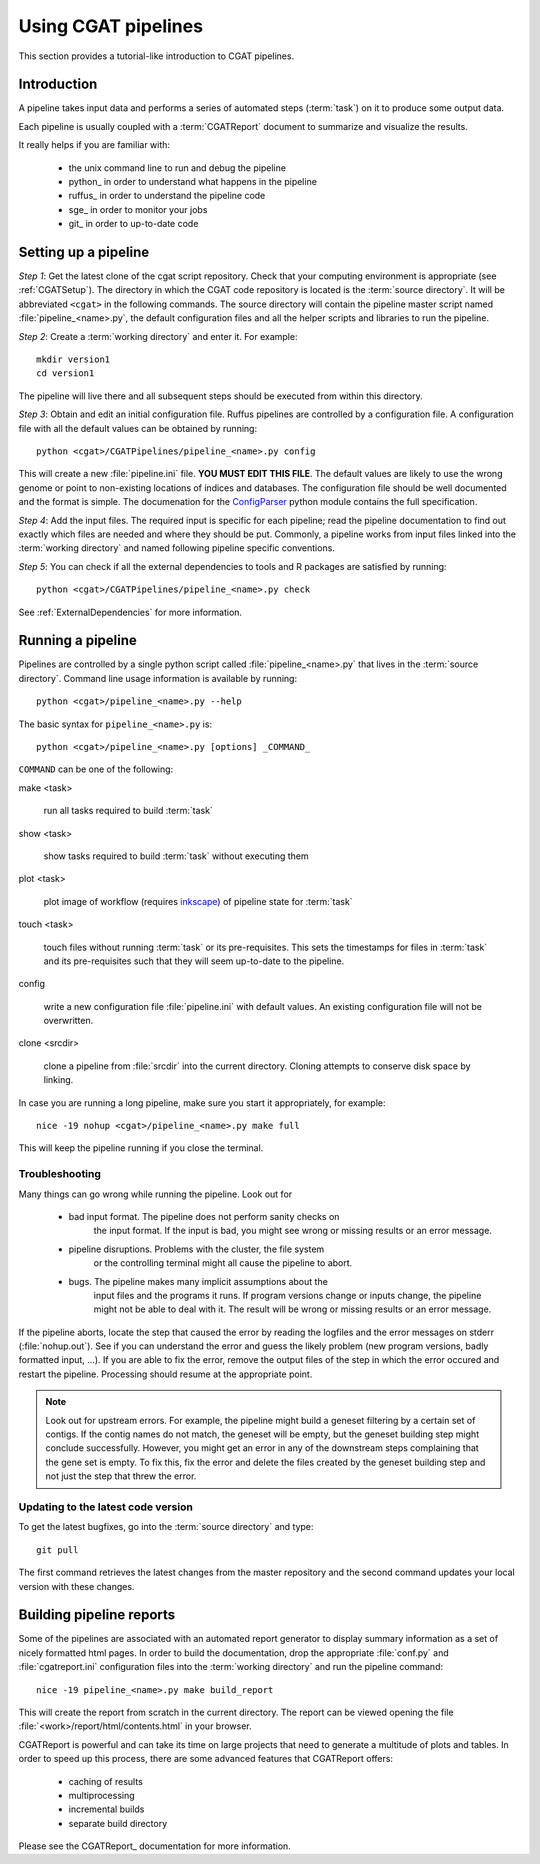 ====================
Using CGAT pipelines
====================

This section provides a tutorial-like introduction to CGAT pipelines.

Introduction
=============

A pipeline takes input data and performs a series of automated steps
(:term:`task`) on it to produce some output data.

Each pipeline is usually coupled with a :term:`CGATReport` document to
summarize and visualize the results.

It really helps if you are familiar with:

   * the unix command line to run and debug the pipeline
   * python_ in order to understand what happens in the pipeline
   * ruffus_ in order to understand the pipeline code
   * sge_ in order to monitor your jobs
   * git_ in order to up-to-date code

.. _PipelineSettingUp:

Setting up a pipeline
======================

*Step 1*: Get the latest clone of the cgat script repository.  Check
that your computing environment is appropriate (see :ref:`CGATSetup`).
The directory in which the CGAT code repository is located is the
:term:`source directory`. It will be abbreviated ``<cgat>`` in the
following commands. The source directory will contain the pipeline
master script named :file:`pipeline_<name>.py`, the default
configuration files and all the helper scripts and libraries to run
the pipeline.

*Step 2*: Create a :term:`working directory` and enter it. For example::

   mkdir version1
   cd version1

The pipeline will live there and all subsequent steps should be
executed from within this directory.

*Step 3*: Obtain and edit an initial configuration file. Ruffus
pipelines are controlled by a configuration file. A configuration file
with all the default values can be obtained by running::

      python <cgat>/CGATPipelines/pipeline_<name>.py config

This will create a new :file:`pipeline.ini` file. **YOU MUST EDIT THIS
FILE**.  The default values are likely to use the wrong genome or
point to non-existing locations of indices and databases. The
configuration file should be well documented and the format is
simple. The documenation for the `ConfigParser
<http://docs.python.org/library/configparser.html>`_ python module
contains the full specification.

*Step 4*: Add the input files. The required input is specific for each
pipeline; read the pipeline documentation to find out exactly which
files are needed and where they should be put. Commonly, a pipeline
works from input files linked into the :term:`working directory` and
named following pipeline specific conventions.

*Step 5*: You can check if all the external dependencies to tools and
R packages are satisfied by running::

      python <cgat>/CGATPipelines/pipeline_<name>.py check

See :ref:`ExternalDependencies` for more information.

.. _PipelineRunning:

Running a pipeline
===================

Pipelines are controlled by a single python script called
:file:`pipeline_<name>.py` that lives in the :term:`source
directory`. Command line usage information is available by running::

   python <cgat>/pipeline_<name>.py --help

The basic syntax for ``pipeline_<name>.py`` is::

   python <cgat>/pipeline_<name>.py [options] _COMMAND_

``COMMAND`` can be one of the following:

make <task>

   run all tasks required to build :term:`task`

show <task>

   show tasks required to build :term:`task` without executing them

plot <task>

   plot image of workflow (requires `inkscape <http://inkscape.org/>`_) of
   pipeline state for :term:`task`

touch <task>

   touch files without running :term:`task` or its pre-requisites. This sets the 
   timestamps for files in :term:`task` and its pre-requisites such that they will 
   seem up-to-date to the pipeline.

config

   write a new configuration file :file:`pipeline.ini` with
   default values. An existing configuration file will not be
   overwritten.

clone <srcdir>

   clone a pipeline from :file:`srcdir` into the current
   directory. Cloning attempts to conserve disk space by linking.

In case you are running a long pipeline, make sure you start it
appropriately, for example::

   nice -19 nohup <cgat>/pipeline_<name>.py make full

This will keep the pipeline running if you close the terminal.

Troubleshooting
---------------

Many things can go wrong while running the pipeline. Look out for

   * bad input format. The pipeline does not perform sanity checks on
       the input format.  If the input is bad, you might see wrong or
       missing results or an error message.
   * pipeline disruptions. Problems with the cluster, the file system
       or the controlling terminal might all cause the pipeline to
       abort.
   * bugs. The pipeline makes many implicit assumptions about the
       input files and the programs it runs. If program versions
       change or inputs change, the pipeline might not be able to deal
       with it.  The result will be wrong or missing results or an
       error message.

If the pipeline aborts, locate the step that caused the error by
reading the logfiles and the error messages on stderr
(:file:`nohup.out`). See if you can understand the error and guess the
likely problem (new program versions, badly formatted input, ...). If
you are able to fix the error, remove the output files of the step in
which the error occured and restart the pipeline. Processing should
resume at the appropriate point.

.. note:: 

   Look out for upstream errors. For example, the pipeline might build
   a geneset filtering by a certain set of contigs. If the contig
   names do not match, the geneset will be empty, but the geneset
   building step might conclude successfully. However, you might get
   an error in any of the downstream steps complaining that the gene
   set is empty. To fix this, fix the error and delete the files
   created by the geneset building step and not just the step that
   threw the error.

Updating to the latest code version
-----------------------------------

To get the latest bugfixes, go into the :term:`source directory` and type::

   git pull

The first command retrieves the latest changes from the master
repository and the second command updates your local version with
these changes.

.. _PipelineReporting:

Building pipeline reports
================================

Some of the pipelines are associated with an automated report
generator to display summary information as a set of nicely formatted
html pages. In order to build the documentation, drop the appropriate
:file:`conf.py` and :file:`cgatreport.ini` configuration files into
the :term:`working directory` and run the pipeline command::

   nice -19 pipeline_<name>.py make build_report

This will create the report from scratch in the current directory. The
report can be viewed opening the file
:file:`<work>/report/html/contents.html` in your browser.

CGATReport is powerful and can take its time on large projects that
need to generate a multitude of plots and tables. In order to speed up
this process, there are some advanced features that CGATReport offers:

   * caching of results
   * multiprocessing
   * incremental builds
   * separate build directory

Please see the CGATReport_ documentation for more information.

